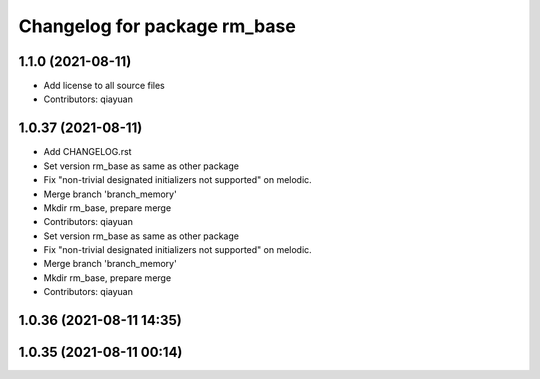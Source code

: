 ^^^^^^^^^^^^^^^^^^^^^^^^^^^^^
Changelog for package rm_base
^^^^^^^^^^^^^^^^^^^^^^^^^^^^^

1.1.0 (2021-08-11)
------------------
* Add license to all source files
* Contributors: qiayuan

1.0.37 (2021-08-11)
-------------------
* Add CHANGELOG.rst
* Set version rm_base as same as other package
* Fix "non-trivial designated initializers not supported" on melodic.
* Merge branch 'branch_memory'
* Mkdir rm_base, prepare merge
* Contributors: qiayuan

* Set version rm_base as same as other package
* Fix "non-trivial designated initializers not supported" on melodic.
* Merge branch 'branch_memory'
* Mkdir rm_base, prepare merge
* Contributors: qiayuan

1.0.36 (2021-08-11 14:35)
-------------------------

1.0.35 (2021-08-11 00:14)
-------------------------
